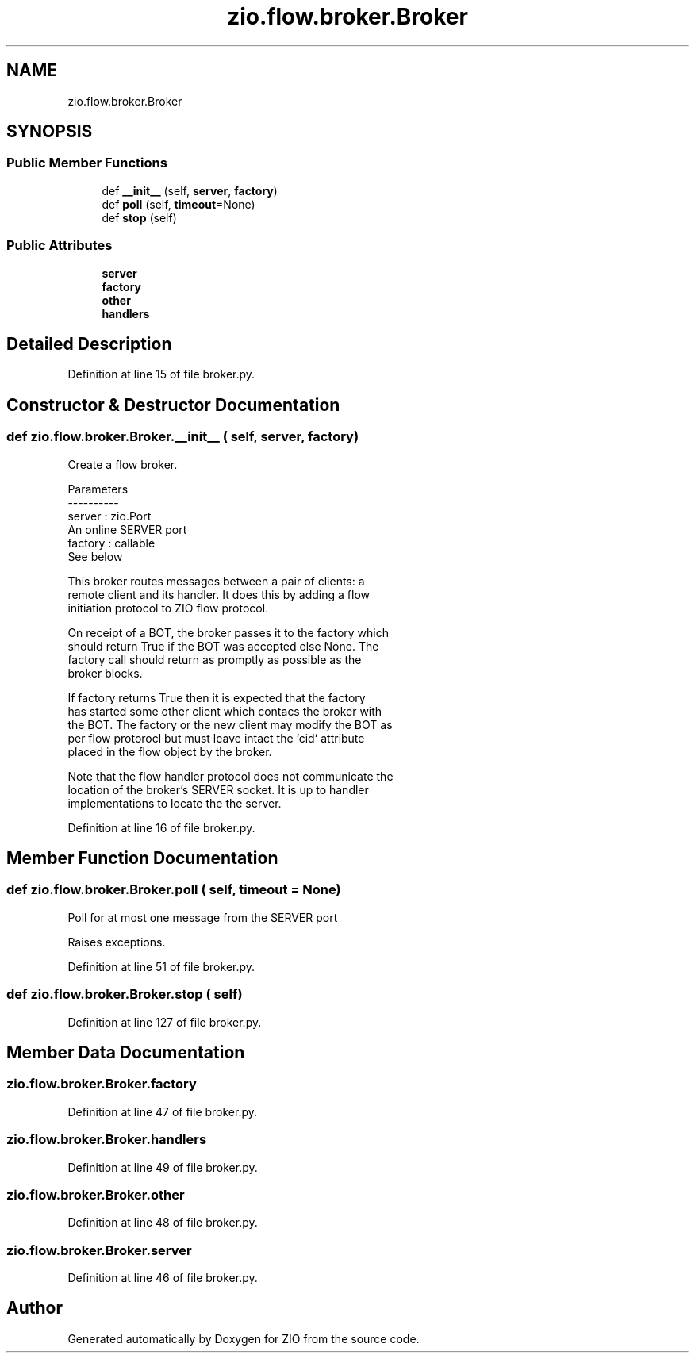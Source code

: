 .TH "zio.flow.broker.Broker" 3 "Tue Feb 4 2020" "ZIO" \" -*- nroff -*-
.ad l
.nh
.SH NAME
zio.flow.broker.Broker
.SH SYNOPSIS
.br
.PP
.SS "Public Member Functions"

.in +1c
.ti -1c
.RI "def \fB__init__\fP (self, \fBserver\fP, \fBfactory\fP)"
.br
.ti -1c
.RI "def \fBpoll\fP (self, \fBtimeout\fP=None)"
.br
.ti -1c
.RI "def \fBstop\fP (self)"
.br
.in -1c
.SS "Public Attributes"

.in +1c
.ti -1c
.RI "\fBserver\fP"
.br
.ti -1c
.RI "\fBfactory\fP"
.br
.ti -1c
.RI "\fBother\fP"
.br
.ti -1c
.RI "\fBhandlers\fP"
.br
.in -1c
.SH "Detailed Description"
.PP 
Definition at line 15 of file broker\&.py\&.
.SH "Constructor & Destructor Documentation"
.PP 
.SS "def zio\&.flow\&.broker\&.Broker\&.__init__ ( self,  server,  factory)"

.PP
.nf
Create a flow broker.

Parameters
----------
server : zio.Port
    An online SERVER port
factory : callable
    See below

This broker routes messages between a pair of clients: a
remote client and its handler.  It does this by adding a flow
initiation protocol to ZIO flow protocol.

On receipt of a BOT, the broker passes it to the factory which
should return True if the BOT was accepted else None.  The
factory call should return as promptly as possible as the
broker blocks.

If factory returns True then it is expected that the factory
has started some other client which contacs the broker with
the BOT.  The factory or the new client may modify the BOT as
per flow protorocl but must leave intact the `cid` attribute
placed in the flow object by the broker.

Note that the flow handler protocol does not communicate the
location of the broker's SERVER socket.  It is up to handler
implementations to locate the the server.
.fi
.PP
 
.PP
Definition at line 16 of file broker\&.py\&.
.SH "Member Function Documentation"
.PP 
.SS "def zio\&.flow\&.broker\&.Broker\&.poll ( self,  timeout = \fCNone\fP)"

.PP
.nf
Poll for at most one message from the SERVER port

Raises exceptions.
.fi
.PP
 
.PP
Definition at line 51 of file broker\&.py\&.
.SS "def zio\&.flow\&.broker\&.Broker\&.stop ( self)"

.PP
Definition at line 127 of file broker\&.py\&.
.SH "Member Data Documentation"
.PP 
.SS "zio\&.flow\&.broker\&.Broker\&.factory"

.PP
Definition at line 47 of file broker\&.py\&.
.SS "zio\&.flow\&.broker\&.Broker\&.handlers"

.PP
Definition at line 49 of file broker\&.py\&.
.SS "zio\&.flow\&.broker\&.Broker\&.other"

.PP
Definition at line 48 of file broker\&.py\&.
.SS "zio\&.flow\&.broker\&.Broker\&.server"

.PP
Definition at line 46 of file broker\&.py\&.

.SH "Author"
.PP 
Generated automatically by Doxygen for ZIO from the source code\&.
